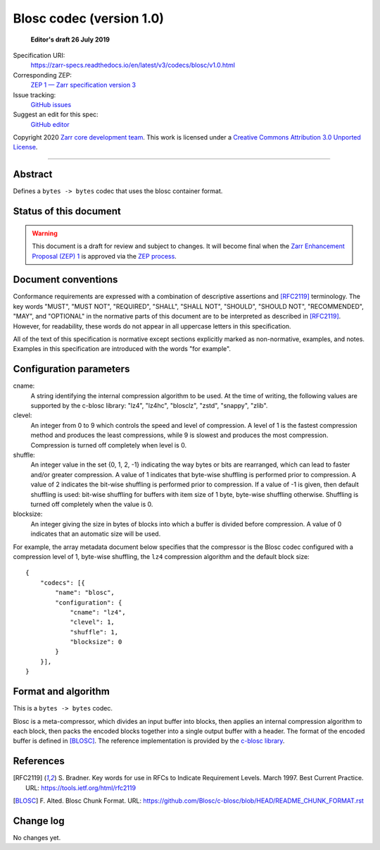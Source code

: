 ===========================
 Blosc codec (version 1.0)
===========================

  **Editor's draft 26 July 2019**

Specification URI:
    https://zarr-specs.readthedocs.io/en/latest/v3/codecs/blosc/v1.0.html
Corresponding ZEP:
    `ZEP 1 — Zarr specification version 3 <https://zarr.dev/zeps/draft/ZEP0001.html>`_
Issue tracking:
    `GitHub issues <https://github.com/zarr-developers/zarr-specs/labels/codec>`_
Suggest an edit for this spec:
    `GitHub editor <https://github.com/zarr-developers/zarr-specs/blob/main/docs/v3/codecs/blosc/v1.0.rst>`_

Copyright 2020 `Zarr core development team
<https://github.com/orgs/zarr-developers/teams/core-devs>`_. This work
is licensed under a `Creative Commons Attribution 3.0 Unported License
<https://creativecommons.org/licenses/by/3.0/>`_.

----


Abstract
========

Defines a ``bytes -> bytes`` codec that uses the blosc container format.


Status of this document
=======================

.. warning::
    This document is a draft for review and subject to changes.
    It will become final when the `Zarr Enhancement Proposal (ZEP) 1 <https://zarr.dev/zeps/draft/ZEP0001.html>`_
    is approved via the `ZEP process <https://zarr.dev/zeps/active/ZEP0000.html>`_.


Document conventions
====================

Conformance requirements are expressed with a combination of
descriptive assertions and [RFC2119]_ terminology. The key words
"MUST", "MUST NOT", "REQUIRED", "SHALL", "SHALL NOT", "SHOULD",
"SHOULD NOT", "RECOMMENDED", "MAY", and "OPTIONAL" in the normative
parts of this document are to be interpreted as described in
[RFC2119]_. However, for readability, these words do not appear in all
uppercase letters in this specification.

All of the text of this specification is normative except sections
explicitly marked as non-normative, examples, and notes. Examples in
this specification are introduced with the words "for example".


Configuration parameters
========================

cname:
    A string identifying the internal compression algorithm to be
    used. At the time of writing, the following values are supported
    by the c-blosc library: "lz4", "lz4hc", "blosclz", "zstd",
    "snappy", "zlib".
    
clevel:
    An integer from 0 to 9 which controls the speed and level of
    compression. A level of 1 is the fastest compression method and
    produces the least compressions, while 9 is slowest and produces
    the most compression. Compression is turned off completely when
    level is 0.

shuffle:
    An integer value in the set {0, 1, 2, -1} indicating the way
    bytes or bits are rearranged, which can lead to faster
    and/or greater compression. A value of 1
    indicates that byte-wise shuffling is performed prior to
    compression. A value of 2 indicates the bit-wise shuffling is
    performed prior to compression. If a value of -1 is given,
    then default shuffling is used: bit-wise shuffling for buffers
    with item size of 1 byte, byte-wise shuffling otherwise.
    Shuffling is turned off completely when the value is 0.

blocksize:
    An integer giving the size in bytes of blocks into which a
    buffer is divided before compression. A value of 0
    indicates that an automatic size will be used.

For example, the array metadata document below specifies that the
compressor is the Blosc codec configured with a compression level of
1, byte-wise shuffling, the ``lz4`` compression algorithm and the
default block size::

    {
        "codecs": [{
            "name": "blosc",
            "configuration": {
                "cname": "lz4",
                "clevel": 1,
                "shuffle": 1,
                "blocksize": 0
            }
        }],
    }


Format and algorithm
====================

This is a ``bytes -> bytes`` codec.

Blosc is a meta-compressor, which divides an input buffer into blocks,
then applies an internal compression algorithm to each block, then
packs the encoded blocks together into a single output buffer with a
header. The format of the encoded buffer is defined in [BLOSC]_. The
reference implementation is provided by the `c-blosc library
<https://github.com/Blosc/c-blosc>`_.


References
==========

.. [RFC2119] S. Bradner. Key words for use in RFCs to Indicate
   Requirement Levels. March 1997. Best Current Practice. URL:
   https://tools.ietf.org/html/rfc2119

.. [BLOSC] F. Alted. Blosc Chunk Format. URL:
   https://github.com/Blosc/c-blosc/blob/HEAD/README_CHUNK_FORMAT.rst


Change log
==========

No changes yet.
